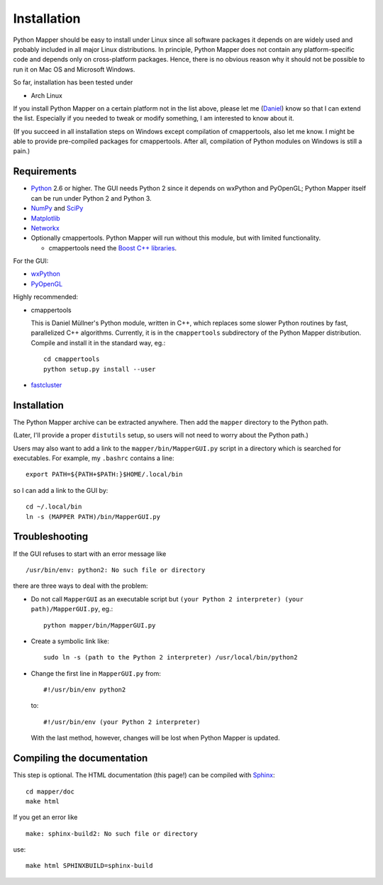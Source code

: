 Installation
============

Python Mapper should be easy to install under Linux since all software packages it depends on are widely used and probably included in all major Linux distributions. In principle, Python Mapper does not contain any platform-specific code and depends only on cross-platform packages. Hence, there is no obvious reason why it should not be possible to run it on Mac OS and Microsoft Windows.

So far, installation has been tested under

* Arch Linux

If you install Python Mapper on a certain platform not in the list above, please let me (`Daniel <http://danifold.net>`_) know so that I can extend the list. Especially if you needed to tweak or modify something, I am interested to know about it.

(If you succeed in all installation steps on Windows except compilation of cmappertools, also let me know. I might be able to provide pre-compiled packages for cmappertools. After all, compilation of Python modules on Windows is still a pain.)

Requirements
------------

* `Python <http://www.python.org/>`_ 2.6 or higher. The GUI needs Python 2 since it depends on wxPython and PyOpenGL; Python Mapper itself can be run under Python 2 and Python 3.
* `NumPy <http://www.numpy.org/>`_ and `SciPy <http://www.scipy.org/>`_
* `Matplotlib  <http://matplotlib.sourceforge.net/>`_
* `Networkx <http://networkx.lanl.gov/>`_
* Optionally cmappertools. Python Mapper will run without this module, but with limited functionality.

  -  cmappertools need the `Boost C++ libraries <http://www.boost.org/>`_.




For the GUI:

* `wxPython <http://www.wxpython.org/>`_
* `PyOpenGL <http://pyopengl.sourceforge.net/>`_

Highly recommended:

* cmappertools

  This is Daniel Müllner's Python module, written in C++, which replaces some slower Python routines by fast, parallelized C++ algorithms. Currently, it is in the ``cmappertools`` subdirectory of the Python Mapper distribution. Compile and install it in the standard way, eg.::

    cd cmappertools
    python setup.py install --user

* `fastcluster <http://math.stanford.edu/~muellner/fastcluster.html>`_

Installation
------------

The Python Mapper archive can be extracted anywhere. Then add the ``mapper`` directory to the Python path.

(Later, I'll provide a proper ``distutils`` setup, so users will not need to worry about the Python path.)

Users may also want to add a link to the ``mapper/bin/MapperGUI.py`` script in a directory which is searched for executables. For example, my ``.bashrc`` contains a line::

  export PATH=${PATH+$PATH:}$HOME/.local/bin

so I can add a link to the GUI by::

  cd ~/.local/bin
  ln -s (MAPPER PATH)/bin/MapperGUI.py

Troubleshooting
---------------

If the GUI refuses to start with an error message like ::

  /usr/bin/env: python2: No such file or directory

there are three ways to deal with the problem:

* Do not call ``MapperGUI`` as an executable script but ``(your Python 2 interpreter) (your path)/MapperGUI.py``, eg.::

   python mapper/bin/MapperGUI.py

* Create a symbolic link like::

    sudo ln -s (path to the Python 2 interpreter) /usr/local/bin/python2

* Change the first line in ``MapperGUI.py`` from::

    #!/usr/bin/env python2

  to::

    #!/usr/bin/env (your Python 2 interpreter)

  With the last method, however, changes will be lost when Python Mapper is updated.

Compiling the documentation
---------------------------

This step is optional. The HTML documentation (this page!) can be compiled with `Sphinx <http://sphinx-doc.org/>`_::

  cd mapper/doc
  make html

If you get an error like ::

  make: sphinx-build2: No such file or directory

use::

  make html SPHINXBUILD=sphinx-build
